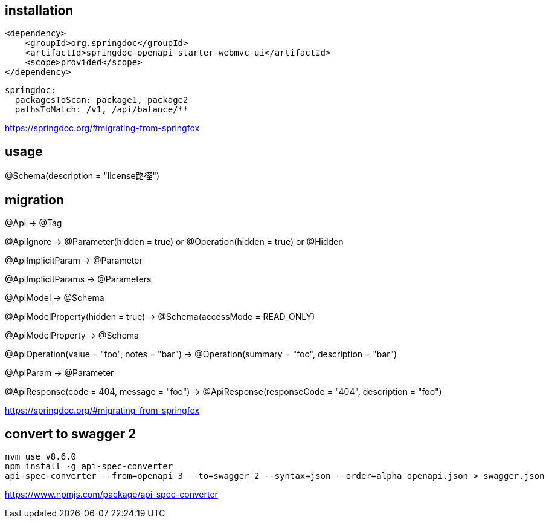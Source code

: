 
== installation
----
<dependency>
    <groupId>org.springdoc</groupId>
    <artifactId>springdoc-openapi-starter-webmvc-ui</artifactId>
    <scope>provided</scope>
</dependency>
----

----
springdoc:
  packagesToScan: package1, package2
  pathsToMatch: /v1, /api/balance/**
----

https://springdoc.org/#migrating-from-springfox

== usage
@Schema(description = "license路径")

== migration
@Api → @Tag

@ApiIgnore → @Parameter(hidden = true) or @Operation(hidden = true) or @Hidden

@ApiImplicitParam → @Parameter

@ApiImplicitParams → @Parameters

@ApiModel → @Schema

@ApiModelProperty(hidden = true) → @Schema(accessMode = READ_ONLY)

@ApiModelProperty → @Schema

@ApiOperation(value = "foo", notes = "bar") → @Operation(summary = "foo", description = "bar")

@ApiParam → @Parameter

@ApiResponse(code = 404, message = "foo") → @ApiResponse(responseCode = "404", description = "foo")

https://springdoc.org/#migrating-from-springfox

== convert to swagger 2
----
nvm use v8.6.0
npm install -g api-spec-converter
api-spec-converter --from=openapi_3 --to=swagger_2 --syntax=json --order=alpha openapi.json > swagger.json
----
https://www.npmjs.com/package/api-spec-converter
